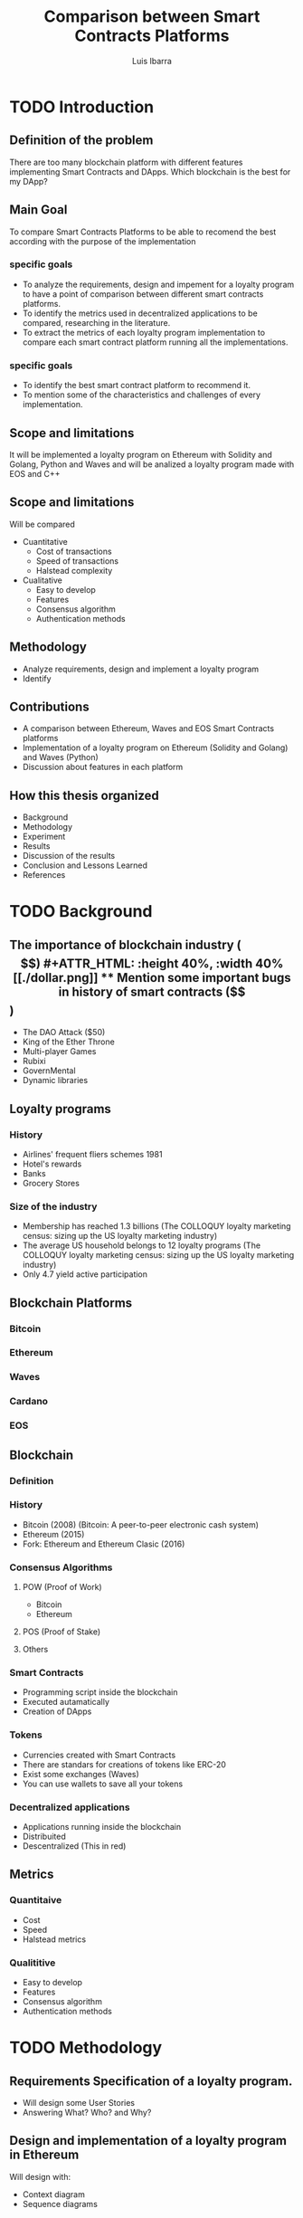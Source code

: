 #+OPTIONS: toc:nil
#+TITLE:Comparison between Smart Contracts Platforms
#+Author: Luis Ibarra
* TODO Introduction
** Definition of the problem
There are too many  blockchain platform with different features implementing Smart Contracts and DApps.
Which blockchain is the best for my DApp?

** Main Goal
To compare Smart Contracts Platforms to be able to recomend the best according with the purpose of the implementation

*** specific goals
- To analyze the requirements, design and impement for a loyalty program to have a point of comparison between different smart contracts platforms.
- To identify the metrics used in decentralized applications to be compared, researching in the literature.
- To extract the metrics of each loyalty program implementation to compare each smart contract platform running all the implementations.

*** specific goals
- To identify the best smart contract platform to recommend it.
- To mention some of the characteristics and challenges of every implementation.
** Scope and limitations
It will be implemented a loyalty program on Ethereum with Solidity and Golang, Python and Waves and will be analized a loyalty program made with EOS and C++

** Scope and limitations
Will be compared
- Cuantitative
  - Cost of transactions
  - Speed of transactions
  - Halstead complexity
- Cualitative
  - Easy to develop
  - Features
  - Consensus algorithm
  - Authentication methods
** Methodology
- Analyze requirements, design and implement a loyalty program
- Identify 
** Contributions
- A comparison between Ethereum, Waves and EOS Smart Contracts platforms
- Implementation of a loyalty program on Ethereum (Solidity and Golang) and Waves (Python)
- Discussion about features in each platform
** How this thesis organized
- Background
- Methodology
- Experiment
- Results
- Discussion of the results
- Conclusion and Lessons Learned
- References
* TODO Background
** The importance of blockchain industry ($$)
 #+ATTR_HTML: :height 40%, :width 40%
 [[./dollar.png]]

** Mention some important bugs in history of smart contracts ($$)
 - The DAO Attack ($50)
 - King of the Ether Throne
 - Multi-player Games
 - Rubixi
 - GovernMental
 - Dynamic libraries
** Loyalty programs
*** History
- Airlines' frequent fliers schemes 1981
- Hotel's rewards
- Banks
- Grocery Stores
*** Size of the industry
- Membership has reached 1.3 billions (The COLLOQUY loyalty marketing census: sizing up the US loyalty marketing industry)
- The average US household belongs to 12 loyalty programs (The COLLOQUY loyalty marketing census: sizing up the US loyalty marketing industry)
- Only 4.7 yield active participation
** Blockchain Platforms
*** Bitcoin
*** Ethereum
*** Waves
*** Cardano
*** EOS
** Blockchain
*** Definition
#+ATTR_HTML: :height 50%, :width 50%
[[./blockchain.png]]
[[./block.png]]
*** History
- Bitcoin (2008) (Bitcoin: A peer-to-peer electronic cash system)
- Ethereum (2015)
- Fork: Ethereum and Ethereum Clasic (2016)
*** Consensus Algorithms
**** POW (Proof of Work)
- Bitcoin
- Ethereum
**** POS (Proof of Stake)
**** Others
*** Smart Contracts
- Programming script inside the blockchain
- Executed autamatically
- Creation of DApps
*** Tokens
- Currencies created with Smart Contracts
- There are standars for creations of tokens like ERC-20
- Exist some exchanges (Waves)
- You can use wallets to save all your tokens
*** Decentralized applications
- Applications running inside the blockchain
- Distribuited
- Descentralized (This in red)
** Metrics
*** Quantitaive
- Cost
- Speed
- Halstead metrics
*** Qualititive
- Easy to develop
- Features
- Consensus algorithm
- Authentication methods
* TODO Methodology
#+ATTR_HTML: :height 40%, :width 40%
[[./thinking.png]]
** Requirements Specification of a loyalty program.
- Will design some User Stories
- Answering What? Who? and Why?
** Design and implementation of a loyalty program in Ethereum
Will design with:
- Context diagram
- Sequence diagrams
** Design and implementation of a loyalty program in Waves
Will design with:
- Context diagram
- Sequence diagrams
** Selection of features
** Extraction of features
** TODO Comparison of the features
* TODO Experiment
** Creation of a loyalty program in Ethereum
** Creation of a loyalty program in Waves
** Analysis of a loyalty program developed in EOS
** Extracting features
* TODO Results
* TODO Discussions of results
  Only here it can have your personal opinions
* TODO Conclusions and Lessons Learned
* TODO References

bibliography:bibliography.bib
